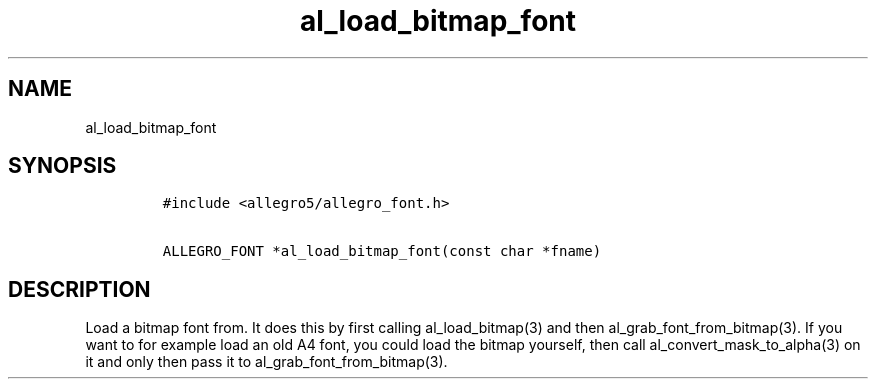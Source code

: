 .TH al_load_bitmap_font 3 "" "Allegro reference manual"
.SH NAME
.PP
al_load_bitmap_font
.SH SYNOPSIS
.IP
.nf
\f[C]
#include\ <allegro5/allegro_font.h>

ALLEGRO_FONT\ *al_load_bitmap_font(const\ char\ *fname)
\f[]
.fi
.SH DESCRIPTION
.PP
Load a bitmap font from.
It does this by first calling al_load_bitmap(3) and then
al_grab_font_from_bitmap(3).
If you want to for example load an old A4 font, you could load the
bitmap yourself, then call al_convert_mask_to_alpha(3) on it and
only then pass it to al_grab_font_from_bitmap(3).
